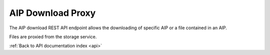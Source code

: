.. _api-aip-download-proxy:

AIP Download Proxy
==================

The AIP download REST API endpoint allows the downloading of specific AIP
or a file contained in an AIP.

Files are proxied from the storage service.

.. http:get:: /api/aips/<uuid>/download

   Returns file data.

   **Example request**:

   .. sourcecode:: http

      GET /api/aips/109a8155-9e0e-409c-bb60-b81aca351663/download HTTP/1.1
      Host: example.com

   :query file_id: ID of file to download (optional)
   :statuscode 200: no error

:ref:`Back to API documentation index <api>`
